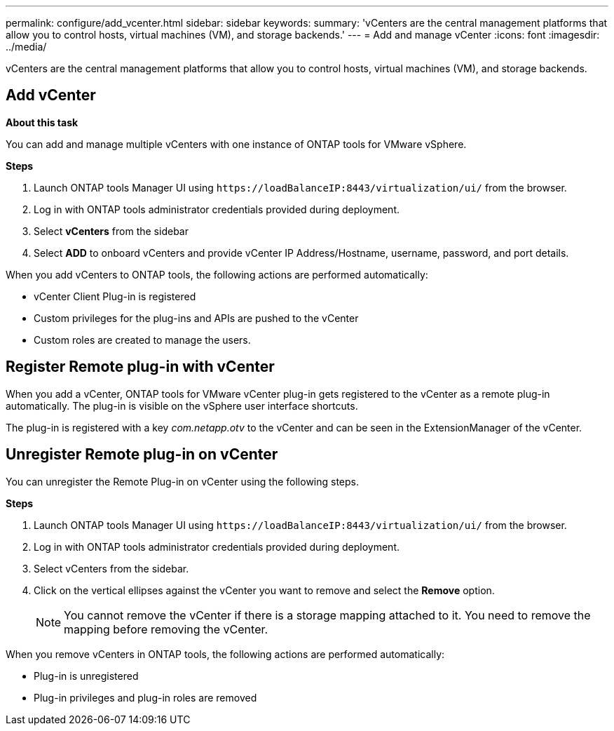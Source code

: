 ---
permalink: configure/add_vcenter.html
sidebar: sidebar
keywords:
summary: 'vCenters are the central management platforms that allow you to control hosts, virtual machines (VM), and storage backends.'
---
= Add and manage vCenter
:icons: font
:imagesdir: ../media/

[.lead]
vCenters are the central management platforms that allow you to control hosts, virtual machines (VM), and storage backends.

== Add vCenter

*About this task*

You can add and manage multiple vCenters with one instance of ONTAP tools for VMware vSphere.

*Steps*

. Launch ONTAP tools Manager UI using `\https://loadBalanceIP:8443/virtualization/ui/` from the browser. 
. Log in with ONTAP tools administrator credentials provided during deployment. 
. Select *vCenters* from the sidebar
. Select *ADD* to onboard vCenters and provide vCenter IP Address/Hostname, username, password, and port details. 

When you add vCenters to ONTAP tools, the following actions are performed automatically:

* vCenter Client Plug-in is registered
* Custom privileges for the plug-ins and APIs are pushed to the vCenter
* Custom roles are created to manage the users.

== Register Remote plug-in with vCenter

When you add a vCenter, ONTAP tools for VMware vCenter plug-in gets registered to the vCenter as a remote plug-in automatically. The plug-in is visible on the vSphere user interface shortcuts.
 
The plug-in is registered with a key _com.netapp.otv_ to the vCenter and can be seen in the ExtensionManager of the vCenter.

== Unregister Remote plug-in on vCenter

You can unregister the Remote Plug-in on vCenter using the following steps.

*Steps*

. Launch ONTAP tools Manager UI using `\https://loadBalanceIP:8443/virtualization/ui/` from the browser. 
. Log in with ONTAP tools administrator credentials provided during deployment. 
. Select vCenters from the sidebar.
. Click on the vertical ellipses against the vCenter you want to remove and select the *Remove* option. 
[NOTE]
You cannot remove the vCenter if there is a storage mapping attached to it. You need to remove the mapping before removing the vCenter.

When you remove vCenters in ONTAP tools, the following actions are performed automatically: 

* Plug-in is unregistered
* Plug-in privileges and plug-in roles are removed
